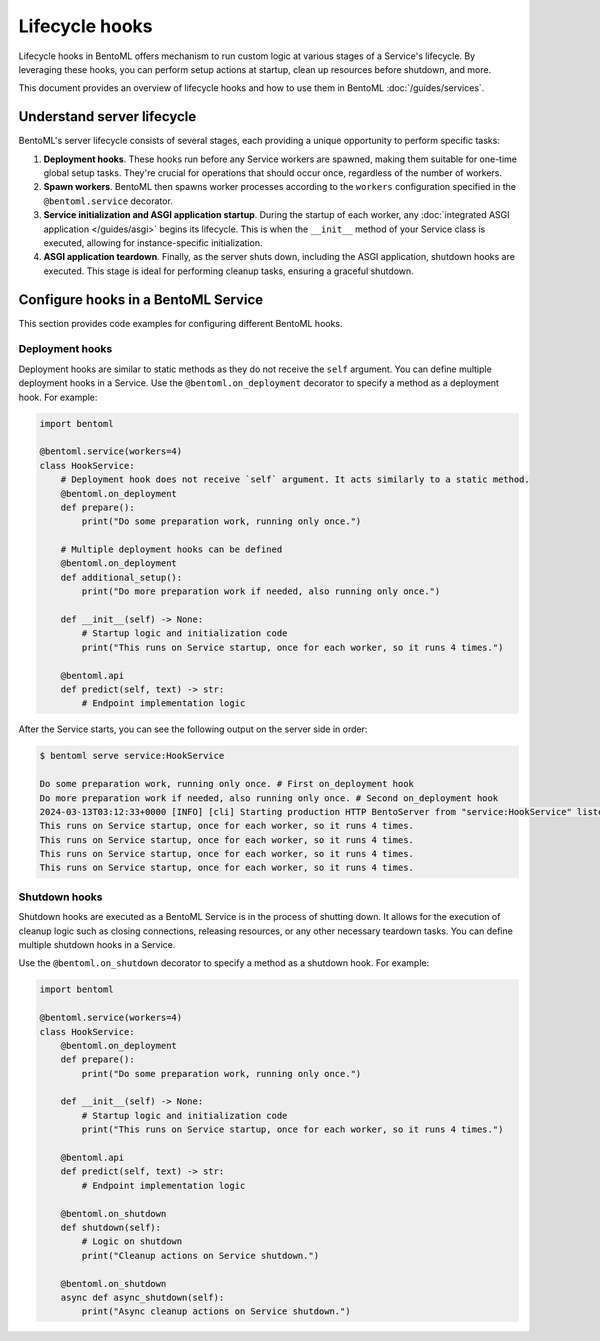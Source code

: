 ===============
Lifecycle hooks
===============

Lifecycle hooks in BentoML offers mechanism to run custom logic at various stages of a Service's lifecycle. By leveraging these hooks, you can perform setup actions at startup, clean up resources before shutdown, and more. 

This document provides an overview of lifecycle hooks and how to use them in BentoML :doc:`/guides/services`.

Understand server lifecycle
---------------------------

BentoML's server lifecycle consists of several stages, each providing a unique opportunity to perform specific tasks:

1. **Deployment hooks**. These hooks run before any Service workers are spawned, making them suitable for one-time global setup tasks. They're crucial for operations that should occur once, regardless of the number of workers.
2. **Spawn workers**. BentoML then spawns worker processes according to the ``workers`` configuration specified in the ``@bentoml.service`` decorator.
3. **Service initialization and ASGI application startup**. During the startup of each worker, any :doc:`integrated ASGI application </guides/asgi>` begins its lifecycle. This is when the ``__init__`` method of your Service class is executed, allowing for instance-specific initialization.
4. **ASGI application teardown**. Finally, as the server shuts down, including the ASGI application, shutdown hooks are executed. This stage is ideal for performing cleanup tasks, ensuring a graceful shutdown.

Configure hooks in a BentoML Service
------------------------------------

This section provides code examples for configuring different BentoML hooks.

Deployment hooks
^^^^^^^^^^^^^^^^

Deployment hooks are similar to static methods as they do not receive the ``self`` argument. You can define multiple deployment hooks in a Service. Use the ``@bentoml.on_deployment`` decorator to specify a method as a deployment hook. For example:

.. code-block:: python

    import bentoml

    @bentoml.service(workers=4)
    class HookService:
        # Deployment hook does not receive `self` argument. It acts similarly to a static method.
        @bentoml.on_deployment
        def prepare():
            print("Do some preparation work, running only once.")

        # Multiple deployment hooks can be defined
        @bentoml.on_deployment
        def additional_setup():
            print("Do more preparation work if needed, also running only once.")

        def __init__(self) -> None:
            # Startup logic and initialization code 
            print("This runs on Service startup, once for each worker, so it runs 4 times.")

        @bentoml.api
        def predict(self, text) -> str:
            # Endpoint implementation logic

After the Service starts, you can see the following output on the server side in order:

.. code-block:: bash

    $ bentoml serve service:HookService

    Do some preparation work, running only once. # First on_deployment hook
    Do more preparation work if needed, also running only once. # Second on_deployment hook
    2024-03-13T03:12:33+0000 [INFO] [cli] Starting production HTTP BentoServer from "service:HookService" listening on http://localhost:3000 (Press CTRL+C to quit)
    This runs on Service startup, once for each worker, so it runs 4 times.
    This runs on Service startup, once for each worker, so it runs 4 times.
    This runs on Service startup, once for each worker, so it runs 4 times.
    This runs on Service startup, once for each worker, so it runs 4 times.

Shutdown hooks
^^^^^^^^^^^^^^

Shutdown hooks are executed as a BentoML Service is in the process of shutting down. It allows for the execution of cleanup logic such as closing connections, releasing resources, or any other necessary teardown tasks. You can define multiple shutdown hooks in a Service.

Use the ``@bentoml.on_shutdown`` decorator to specify a method as a shutdown hook. For example:

.. code-block:: python

    import bentoml

    @bentoml.service(workers=4)
    class HookService:
        @bentoml.on_deployment
        def prepare():
            print("Do some preparation work, running only once.")

        def __init__(self) -> None:
            # Startup logic and initialization code 
            print("This runs on Service startup, once for each worker, so it runs 4 times.")

        @bentoml.api
        def predict(self, text) -> str:
            # Endpoint implementation logic
            
        @bentoml.on_shutdown
        def shutdown(self):
            # Logic on shutdown
            print("Cleanup actions on Service shutdown.")
            
        @bentoml.on_shutdown
        async def async_shutdown(self):
            print("Async cleanup actions on Service shutdown.")